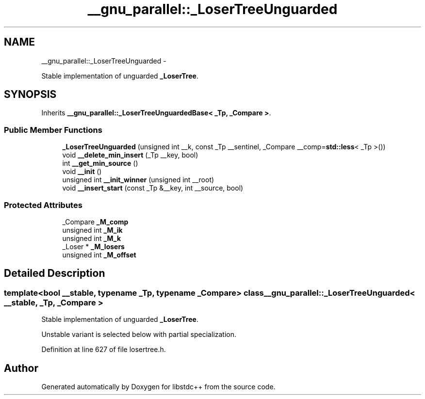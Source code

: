 .TH "__gnu_parallel::_LoserTreeUnguarded" 3 "Sun Oct 10 2010" "libstdc++" \" -*- nroff -*-
.ad l
.nh
.SH NAME
__gnu_parallel::_LoserTreeUnguarded \- 
.PP
Stable implementation of unguarded \fB_LoserTree\fP.  

.SH SYNOPSIS
.br
.PP
.PP
Inherits \fB__gnu_parallel::_LoserTreeUnguardedBase< _Tp, _Compare >\fP.
.SS "Public Member Functions"

.in +1c
.ti -1c
.RI "\fB_LoserTreeUnguarded\fP (unsigned int __k, const _Tp __sentinel, _Compare __comp=\fBstd::less\fP< _Tp >())"
.br
.ti -1c
.RI "void \fB__delete_min_insert\fP (_Tp __key, bool)"
.br
.ti -1c
.RI "int \fB__get_min_source\fP ()"
.br
.ti -1c
.RI "void \fB__init\fP ()"
.br
.ti -1c
.RI "unsigned int \fB__init_winner\fP (unsigned int __root)"
.br
.ti -1c
.RI "void \fB__insert_start\fP (const _Tp &__key, int __source, bool)"
.br
.in -1c
.SS "Protected Attributes"

.in +1c
.ti -1c
.RI "_Compare \fB_M_comp\fP"
.br
.ti -1c
.RI "unsigned int \fB_M_ik\fP"
.br
.ti -1c
.RI "unsigned int \fB_M_k\fP"
.br
.ti -1c
.RI "_Loser * \fB_M_losers\fP"
.br
.ti -1c
.RI "unsigned int \fB_M_offset\fP"
.br
.in -1c
.SH "Detailed Description"
.PP 

.SS "template<bool __stable, typename _Tp, typename _Compare> class __gnu_parallel::_LoserTreeUnguarded< __stable, _Tp, _Compare >"
Stable implementation of unguarded \fB_LoserTree\fP. 

Unstable variant is selected below with partial specialization. 
.PP
Definition at line 627 of file losertree.h.

.SH "Author"
.PP 
Generated automatically by Doxygen for libstdc++ from the source code.
